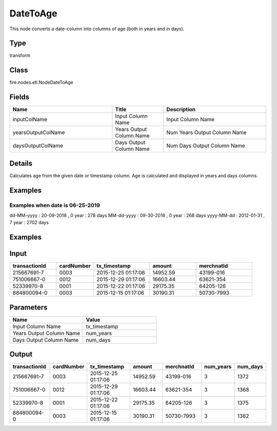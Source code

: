 DateToAge
=========== 

This node converts a date-column into columns of age (both in years and in days).

Type
--------- 

transform

Class
--------- 

fire.nodes.etl.NodeDateToAge

Fields
--------- 

.. list-table::
      :widths: 10 5 10
      :header-rows: 1

      * - Name
        - Title
        - Description
      * - inputColName
        - Input Column Name
        - Input Column Name
      * - yearsOutputColName
        - Years Output Column Name
        - Num Years Output Column Name
      * - daysOutputColName
        - Days Output Column Name
        - Num Days Output Column Name


Details
-------


Calculates age from the given date or timestamp column.
Age is calculated and displayed in years and days columns.


Examples
-------


Examples when date is 06-25-2019
+++++++++++++++

dd-MM-yyyy : 20-09-2018 , 0 year : 278 days
MM-dd-yyyy : 09-30-2018 , 0 year : 268 days
yyyy-MM-dd : 2012-01-31 , 7	year : 2702 days



Examples
---------

Input
--------------

.. list-table:: 
   :widths: 50 40 60 50 60 
   :header-rows: 1

   * - transactionId
     - cardNumber
     - tx_timestamp
     - amount
     - merchnatId
   
   * - 215667691-7
     - 0003
     - 2015-12-25 01:17:06
     - 14952.59
     - 43199-016
     
   * - 751006667-0
     - 0012
     - 2015-12-29 01:17:06
     - 16603.44
     - 63621-354
     
   * - 52339970-8
     - 0001
     - 2015-12-22 01:17:06
     - 29175.35
     - 64205-126
  
   * - 884800094-0
     - 0003
     - 2015-12-15 01:17:06
     - 30190.31
     - 50730-7993
    
Parameters
----------


.. list-table:: 
   :widths: 10 10
   :header-rows: 1
   
   * - Name
     - Value
     
   * - Input Column Name
     - tx_timestamp
     
   * - Years Output Column Name
     - num_years
     
   * - Days Output Column Name
     - num_days
     

Output
--------------

.. list-table:: 
   :widths: 50 40 60 50 60 20 20
   :header-rows: 1

   * - transactionId
     - cardNumber
     - tx_timestamp
     - amount
     - merchnatId
     - num_years
     - num_days
   
   * - 215667691-7
     - 0003
     - 2015-12-25 01:17:06
     - 14952.59
     - 43199-016
     - 3
     - 1372
     
   * - 751006667-0
     - 0012
     - 2015-12-29 01:17:06
     - 16603.44
     - 63621-354
     - 3
     - 1368
     
   * - 52339970-8
     - 0001
     - 2015-12-22 01:17:06
     - 29175.35
     - 64205-126
     - 3
     - 1375
     
   * - 884800094-0
     - 0003
     - 2015-12-15 01:17:06
     - 30190.31
     - 50730-7993
     - 3
     - 1382
     
